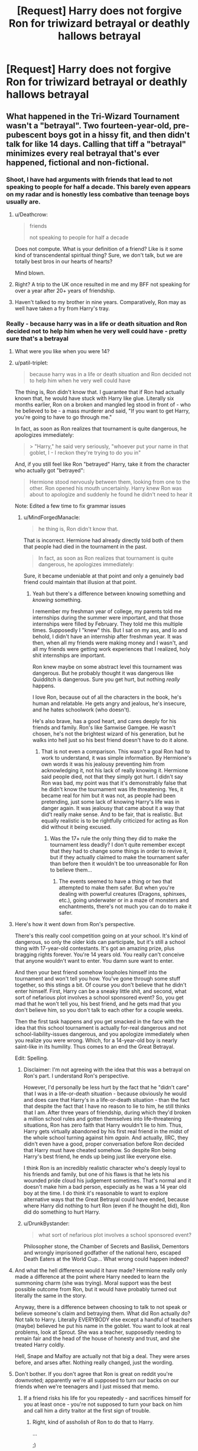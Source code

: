 #+TITLE: [Request] Harry does not forgive Ron for triwizard betrayal or deathly hallows betrayal

* [Request] Harry does not forgive Ron for triwizard betrayal or deathly hallows betrayal
:PROPERTIES:
:Author: ChampionOfChaos
:Score: 10
:DateUnix: 1530750913.0
:DateShort: 2018-Jul-05
:FlairText: Request
:END:

** What happened in the Tri-Wizard Tournament wasn't a "betrayal". Two fourteen-year-old, pre-pubescent boys got in a hissy fit, and then didn't talk for like 14 days. Calling that tiff a "betrayal" minimizes every real betrayal that's ever happened, fictional and non-fictional.
:PROPERTIES:
:Author: patil-triplet
:Score: 53
:DateUnix: 1530755476.0
:DateShort: 2018-Jul-05
:END:

*** Shoot, I have had arguments with friends that lead to not speaking to people for half a decade. This barely even appears on my radar and is honestly less combative than teenage boys usually are.
:PROPERTIES:
:Author: XeshTrill
:Score: 19
:DateUnix: 1530760398.0
:DateShort: 2018-Jul-05
:END:

**** u/Deathcrow:
#+begin_quote
  friends

  not speaking to people for half a decade
#+end_quote

Does not compute. What is your definition of a friend? Like is it some kind of transcendental spiritual thing? Sure, we don't talk, but we are totally best bros in our hearts of hearts?

Mind blown.
:PROPERTIES:
:Author: Deathcrow
:Score: 10
:DateUnix: 1530782482.0
:DateShort: 2018-Jul-05
:END:


**** Right? A trip to the UK once resulted in me and my BFF not speaking for over a year after 20+ years of friendship.
:PROPERTIES:
:Author: jenorama_CA
:Score: 5
:DateUnix: 1530768817.0
:DateShort: 2018-Jul-05
:END:


**** Haven't talked to my brother in nine years. Comparatively, Ron may as well have taken a fry from Harry's tray.
:PROPERTIES:
:Author: UnnamedNamesake
:Score: 1
:DateUnix: 1531059603.0
:DateShort: 2018-Jul-08
:END:


*** Really - because harry was in a life or death situation and Ron decided not to help him when he very well could have - pretty sure that's a betrayal
:PROPERTIES:
:Author: ChampionOfChaos
:Score: -1
:DateUnix: 1530760741.0
:DateShort: 2018-Jul-05
:END:

**** What were you like when you were 14?
:PROPERTIES:
:Author: LungsLikeIron
:Score: 12
:DateUnix: 1530761169.0
:DateShort: 2018-Jul-05
:END:


**** u/patil-triplet:
#+begin_quote
  because harry was in a life or death situation and Ron decided not to help him when he very well could have
#+end_quote

The thing is, Ron didn't know that. I guarantee that if Ron had actually known that, he would have stuck with Harry like glue. Literally six months earlier, Ron on a broken and mangled leg stood in front of - who he believed to be - a mass murderer and said, "If you want to get Harry, you're going to have to go through me."

In fact, as soon as Ron realizes that tournament is quite dangerous, he apologizes immediately:

#+begin_quote
  > "Harry," he said very seriously, "whoever put your name in that goblet, I - I reckon they're trying to do you in"
#+end_quote

And, if you still feel like Ron "betrayed" Harry, take it from the character who actually got "betrayed":

#+begin_quote
  Hermione stood nervously between them, looking from one to the other. Ron opened his mouth uncertainly. Harry knew Ron was about to apologize and suddenly he found he didn't need to hear it
#+end_quote

Note: Edited a few time to fix grammar issues
:PROPERTIES:
:Author: patil-triplet
:Score: 23
:DateUnix: 1530762653.0
:DateShort: 2018-Jul-05
:END:

***** u/MindForgedManacle:
#+begin_quote
  he thing is, Ron didn't know that.
#+end_quote

That is incorrect. Hermione had already directly told both of them that people had died in the tournament in the past.

#+begin_quote
  In fact, as soon as Ron realizes that tournament is quite dangerous, he apologizes immediately:
#+end_quote

Sure, it became undeniable at that point and only a genuinely bad friend could maintain that illusion at that point.
:PROPERTIES:
:Author: MindForgedManacle
:Score: -3
:DateUnix: 1530799519.0
:DateShort: 2018-Jul-05
:END:

****** Yeah but there's a difference between knowing something and /knowing/ something.

I remember my freshman year of college, my parents told me internships during the summer were important, and that those internships were filled by February. They told me this multiple times. Supposedly I "knew" this. But I sat on my ass, and lo and behold, I didn't have an internship after freshman year. It was then, when all my friends were making money and I wasn't, and all my friends were getting work experiences that I realized, holy shit internships are important.

Ron knew maybe on some abstract level this tournament was dangerous. But he probably thought it was dangerous like Quidditch is dangerous. Sure you get hurt, but nothing /really/ happens.

I love Ron, because out of all the characters in the book, he's human and relatable. He gets angry and jealous, he's insecure, and he hates schoolwork (who doesn't).

He's also brave, has a good heart, and cares deeply for his friends and family. Ron's like Samwise Gamgee. He wasn't chosen, he's not the brightest wizard of his generation, but he walks into hell just so his best friend doesn't have to do it alone.
:PROPERTIES:
:Author: patil-triplet
:Score: 10
:DateUnix: 1530801258.0
:DateShort: 2018-Jul-05
:END:

******* That is not even a comparison. This wasn't a goal Ron had to work to understand, it was simple information. By Hermione's own words it was his jealousy preventing him from acknowledging it, not his lack of really knowing it. Hermione said people died, not that they simply got hurt. I didn't say Ron was bad, my point was that it's demonstrably false that he didn't know the tournament was life threatening. Yes, it became real for him but it was not, as people had been pretending, just some lack of knowing Harry's life was in danger again. It was jealousy that came about it a way that did't really make sense. And to be fair, that is realistic. But equally realistic is to be rightfully criticized for acting as Ron did without it being excused.
:PROPERTIES:
:Author: MindForgedManacle
:Score: 1
:DateUnix: 1530840670.0
:DateShort: 2018-Jul-06
:END:

******** Was the 17+ rule the only thing they did to make the tournament less deadly? I don't quite remember except that they had to change some things in order to revive it, but if they actually claimed to make the tournament safer than before then it wouldn't be too unreasonable for Ron to believe them...
:PROPERTIES:
:Author: how_to_choose_a_name
:Score: 1
:DateUnix: 1530848184.0
:DateShort: 2018-Jul-06
:END:

********* The events seemed to have a thing or two that attempted to make them safer. But when you're dealing with powerful creatures (Dragons, sphinxes, etc.), going underwater or in a maze of monsters and enchantments, there's not much you can do to make it safer.
:PROPERTIES:
:Author: MindForgedManacle
:Score: 1
:DateUnix: 1531056240.0
:DateShort: 2018-Jul-08
:END:


**** Here's how it went down from Ron's perspective.

There's this really cool competition going on at your school. It's kind of dangerous, so only the older kids can participate, but it's still a school thing with 17-year-old contestants. It's got an amazing prize, plus bragging rights forever. You're 14 years old. You really can't conceive that anyone wouldn't want to enter. You damn sure want to enter.

And then your best friend somehow loopholes himself into the tournament and won't tell you how. You've gone through some stuff together, so this stings a bit. Of course you don't believe that he didn't enter himself. First, Harry can be a sneaky little shit, and second, what sort of nefarious plot involves a school sponsored event? So, you get mad that he won't tell you, his best friend, and he gets mad that you don't believe him, so you don't talk to each other for a couple weeks.

Then the first task happens and you get smacked in the face with the idea that this school tournament is actually for-real dangerous and not school-liability-issues dangerous, and you apologize immediately when you realize you were wrong. Which, for a 14-year-old boy is nearly saint-like in its humility. Thus comes to an end the Great Betrayal.

Edit: Spelling.
:PROPERTIES:
:Author: Mr_Big_Bad
:Score: 15
:DateUnix: 1530764537.0
:DateShort: 2018-Jul-05
:END:

***** Disclaimer: I'm not agreeing with the idea that this was a betrayal on Ron's part. I understand Ron's perspective.

However, I'd personally be less hurt by the fact that he "didn't care" that I was in a life-or-death situation - because obviously he would and does care that Harry's in a life-or-death situation - than the fact that despite the fact that I have no reason to lie to him, he still thinks that I am. After three years of friendship, during which they'd broken a million school rules and gotten themselves into life-threatening situations, Ron has zero faith that Harry wouldn't lie to him. Thus, Harry gets virtually abandoned by his first real friend in the midst of the whole school turning against him /again/. And actually, IIRC, they didn't even have a good, proper conversation before Ron decided that Harry must have cheated somehow. So despite Ron being Harry's best friend, he ends up being just like everyone else.

I think Ron is an incredibly realistic character who's deeply loyal to his friends and family, but one of his flaws is that he lets his wounded pride cloud his judgement sometimes. That's normal and it doesn't make him a bad person, especially as he was a 14 year old boy at the time. I do think it's reasonable to want to explore alternative ways that the Great Betrayal could have ended, because where Harry did nothing to hurt Ron (even if he thought he did), Ron did do something to hurt Harry.
:PROPERTIES:
:Author: r_ca
:Score: 6
:DateUnix: 1530798785.0
:DateShort: 2018-Jul-05
:END:


***** u/DrunkBystander:
#+begin_quote
  what sort of nefarious plot involves a school sponsored event?
#+end_quote

Philosopher stone, the Chamber of Secrets and Basilisk, Dementors and wrongly imprisoned godfather of the national hero, escaped Death Eaters at the World Cup... What wrong could happen indeed?
:PROPERTIES:
:Author: DrunkBystander
:Score: 0
:DateUnix: 1530797188.0
:DateShort: 2018-Jul-05
:END:


**** And what the hell difference would it have made? Hermione really only made a difference at the point where Harry needed to learn the summoning charm (she was trying). Moral support was the best possible outcome from Ron, but it would have probably turned out literally the same in the story.

Anyway, there is a difference between choosing to talk to not speak or believe someone's claim and betraying them. What did Ron actually do? Not talk to Harry. Literally EVERYBODY else except a handful of teachers (maybe) believed he put his name in the goblet. You want to look at real problems, look at Sprout. She was a teacher, supposedly needing to remain fair and the head of the house of honesty and trust, and she treated Harry coldly.

Hell, Snape and Malfoy are actually not that big a deal. They were arses before, and arses after. Nothing really changed, just the wording.
:PROPERTIES:
:Author: XeshTrill
:Score: 2
:DateUnix: 1531063122.0
:DateShort: 2018-Jul-08
:END:


**** Don't bother. If you don't agree that Ron is great on reddit you're downvoted; apparently we're all supposed to turn our backs on our friends when we're teenagers and I just missed that memo.
:PROPERTIES:
:Author: heff17
:Score: 0
:DateUnix: 1530767279.0
:DateShort: 2018-Jul-05
:END:

***** If a friend risks his life for you repeatedly - and sacrifices himself for you at least once - you're not supposed to turn your back on him and call him a dirty traitor at the first sign of trouble.
:PROPERTIES:
:Author: Starfox5
:Score: 13
:DateUnix: 1530775076.0
:DateShort: 2018-Jul-05
:END:

****** Right, kind of assholish of Ron to do that to Harry.

...

;)
:PROPERTIES:
:Author: Deathcrow
:Score: 3
:DateUnix: 1530782344.0
:DateShort: 2018-Jul-05
:END:

******* Speaking of, when did Harry sacrifice himself for Ron? I don't remember anything like Ron's Chess game sacrifice. Or Harry standing on a broken leg and telling a mass-murderer that he has to go through him to get to Ron. Or breaking Ron out of the Dursley prison for wizard kids.

He saved Ginny, of course - but Ron was right there at his side, until he was wounded and couldn't continue. And there was the rush to the rescue when Padfoot dragged Ron away.
:PROPERTIES:
:Author: Starfox5
:Score: 9
:DateUnix: 1530783335.0
:DateShort: 2018-Jul-05
:END:

******** u/Deathcrow:
#+begin_quote
  He saved Ginny, of course - but Ron was right there at his side, until he was wounded and couldn't continue.
#+end_quote

Harry arguably saved everyone at the school. He certainly saved Ron at this point... Ron would have had a uncomfortable rendezvous with a Snake if Harry had lost.

Harry also saved Ron when he was a baby.

... And when he defeated Quirrelmort. An angry Voldemort who failed to get the stone, or an empowered one who won, while leaving the obstacle course might not have looked to fondly at a KO'd student who tried to stop him lying around.

#+begin_quote
  I don't remember anything like Ron's Chess game sacrifice.
#+end_quote

I've never read that as Ron being in any actual danger. But the whole sequence lacks any sense-making to begin with (why did the Chess puzzle reset if Voldemort already solved it? Why are there conveniently 3 pieces missing and not 1? Why would it even take other human players into account if it were designed to stop Voldemort?) , so I'm not in the mood to argue the point. Suffice it to say, Ron is either very brave or just bad at chess.

#+begin_quote
  a mass-murderer
#+end_quote

a presumed mass-murderer. But sure, okay, Ron saved Harry from getting a hug. Good job Ron. Not sure whether that makes up for him almost getting Harry killed by driving a flying car into a tree or urging him to use a broom sent by presumed mass-murderer or by holding Harry back with his lack of academic curiosity and ambition.
:PROPERTIES:
:Author: Deathcrow
:Score: 1
:DateUnix: 1530785069.0
:DateShort: 2018-Jul-05
:END:

********* For me, coming from a law background, what matters most when judging people is their motivation and knowledge. Ron didn't know he wasn't really in danger when he faced Sirius or the chess set. He literally laid down his life twice for Harry.
:PROPERTIES:
:Author: Starfox5
:Score: 10
:DateUnix: 1530787355.0
:DateShort: 2018-Jul-05
:END:

********** I agree. I see those instances more of a function of his bravery than one of loyalty and steadfast friendship. For Ron, when his adrenaline is pumping and he doesn't have time to think this kind of reaction seems almost instinctual: "Graah, don't you touch him/her! I will protect! GRYFFINDORRRR!" (I'm not trying to mock, it's one of his better qualities). I think he would do the same for Cormac McClaggen, it's a deep part of his character.

Ron's friendship is not challenged by dangerous situations, that's easy for him. I think we get better insights in his worth in that regard when he becomes uncomfortable or angry. And we know how those turned out.
:PROPERTIES:
:Author: Deathcrow
:Score: 0
:DateUnix: 1530801269.0
:DateShort: 2018-Jul-05
:END:

*********** If someone laid down his life twice for me, I'd certainly forgive them a hell of a lot of petty stuff, including jealousy and anger.
:PROPERTIES:
:Author: Starfox5
:Score: 6
:DateUnix: 1530803274.0
:DateShort: 2018-Jul-05
:END:

************ Harry saved Ron's sister's life in the 2nd year, Harry saved Ron's father's life in the 5th year, Harry saved Ron's life in the 6th year.

Ron thanked Harry with abandoning him during the Hunt.
:PROPERTIES:
:Author: DrunkBystander
:Score: -1
:DateUnix: 1530810923.0
:DateShort: 2018-Jul-05
:END:

************* Harry told Ron to get lost - quite explicitly, in fact -, and Ron did, something he regretted soon after, and the only reason he didn't return the same night was because he ran into snatchers...
:PROPERTIES:
:Score: 4
:DateUnix: 1530816587.0
:DateShort: 2018-Jul-05
:END:

************** u/DrunkBystander:
#+begin_quote
  Harry told Ron to get lost - quite explicitly, in fact -, and Ron did
#+end_quote

And what? Do you abandon your friends during life threatening mission every time they tell you to do so?

The answer is no. You're sticking with them through everything and ignore their emotional outbursts.
:PROPERTIES:
:Author: DrunkBystander
:Score: -1
:DateUnix: 1530817429.0
:DateShort: 2018-Jul-05
:END:

*************** Ron was hungry, suffered the most from the horcrux, and he just heard that Ginny was sent to do a detention in the forbidden forest with Hagrid (the same guy who told Ron and Harry to follow the man-eating spiders a bit more than four years earlier).

And despite all that, he wanted to return immediately after disapparating.
:PROPERTIES:
:Score: 3
:DateUnix: 1530850587.0
:DateShort: 2018-Jul-06
:END:

**************** u/DrunkBystander:
#+begin_quote
  ‘Oh, you're sure, are you? Right then, well, I won't bother myself about them. It's all right for you two, isn't it, with your parents safely out of the way --'
#+end_quote

Harry's parents were killed in the same encounter as Riddle was stopped for the first time. Ron had a happy childhood literally because Harry lost his parents.

Hermione literally erased her parents memories and personalities.

At the same time Ron's father continued to work in the Ministry even under Riddle's administration without any punishment for being part of the Order.

There were no reports about murders of pureblood Light wizards.

At that point Hagrid was professor for more than 4 years. While he is a little reckless there were no incidents of students being injured more seriously than during an average quidditch match.

I would understand him if it was male Carrow who took Ginny there to have some fun with a pretty girl. But Hagrid? Seriously?

#+begin_quote
  Ron was hungry, suffered the most from the horcrux
#+end_quote

What did he expect? A fun adventure with a big prize at the end?
:PROPERTIES:
:Author: DrunkBystander
:Score: 1
:DateUnix: 1530856364.0
:DateShort: 2018-Jul-06
:END:

***************** While a tasteless remark, it was a comeback to what Ron perceived to be a rather blasé attitude towards Ginny's safety. (And I sincerely doubt that Mr Weasley went to work because he felt like it; they probably kept him alive because he was likely to be contacted by the Undesireable #1.)

Ron wasn't worried about Hagrid, he was worried about huge /man-eating spiders/, and maybe the horde of angry centaurs who hated Hagrid's guts.

And he definitely didn't imagine wearing a piece of Voldemort for about a third of the time.
:PROPERTIES:
:Score: 3
:DateUnix: 1530884950.0
:DateShort: 2018-Jul-06
:END:

****************** u/DrunkBystander:
#+begin_quote
  huge man-eating spiders
#+end_quote

How many human had they eaten while they were living in the Forest? With you definition any large predator is man-eating, because potentially it can attack humans.

#+begin_quote
  they probably kept him alive because he was likely to be contacted by the Undesireable #1
#+end_quote

“Harry Potter, if you don't surrender in 24 hours, we'll kill your friends one by one and we'll start with your pretty girlfriend”.

#+begin_quote
  he definitely didn't imagine wearing a piece of Voldemort for about a third of the time.
#+end_quote

Poor Ron... The war didn't meet his expectations and happened to be harder than he thought!
:PROPERTIES:
:Author: DrunkBystander
:Score: 1
:DateUnix: 1530904042.0
:DateShort: 2018-Jul-06
:END:


********** u/DrunkBystander:
#+begin_quote
  Ron didn't know he wasn't really in danger when he faced Sirius or the chess set.
#+end_quote

Most children at their age can't see any danger where it is. They feel like they are immortal and it's just a big adventure.
:PROPERTIES:
:Author: DrunkBystander
:Score: -2
:DateUnix: 1530796813.0
:DateShort: 2018-Jul-05
:END:

*********** According to that dumb argument, Harry wasn't a hero and wouldn't have known he were in danger in the tournament or afterwards either.
:PROPERTIES:
:Author: Starfox5
:Score: 6
:DateUnix: 1530797018.0
:DateShort: 2018-Jul-05
:END:

************ Unlike Ron Harry almost met his death in his first year, in his second year and had very intimate meeting with Dementors in his third.

He knows what the real danger is.
:PROPERTIES:
:Author: DrunkBystander
:Score: -1
:DateUnix: 1530797347.0
:DateShort: 2018-Jul-05
:END:

************* Ah, so Ron didn't know real danger after meeting Fluffy, after waking up iin the infirmary following his chess match, after almost getting eaten by Acromantulas, after almsot dying in a cave in... Yeah, right, he is just a dumb kid, and Harry the Hero is the only one who realises how dangerous this is.
:PROPERTIES:
:Author: Starfox5
:Score: 2
:DateUnix: 1530797727.0
:DateShort: 2018-Jul-05
:END:

************** u/DrunkBystander:
#+begin_quote
  after meeting Fluffy
#+end_quote

Big scary beast. Like everything Hagrid likes.

#+begin_quote
  after waking up iin the infirmary following his chess match
#+end_quote

How is it different from quidditch matches he is so fond of?

#+begin_quote
  almost getting eaten by Acromantulas
#+end_quote

Was he even scratched during the encounter?

#+begin_quote
  almsot dying in a cave in
#+end_quote

In the Chamber? When the biggest danger for him was Lockhart?

#+begin_quote
  Harry the Hero is the only one who realises how dangerous this is.
#+end_quote

Harry did have real near-death experiences when only miracle saved him. Such experience refreshes the person's look at life and danger.
:PROPERTIES:
:Author: DrunkBystander
:Score: 0
:DateUnix: 1530798372.0
:DateShort: 2018-Jul-05
:END:


***** But don't you get it? It's totally normal for teenagers to be terrible friends and completely ridiculous to ask s 14 year old boy for some modicum of consideration before treating an orphan who rescued all of your lives as a baby like dirt. /s

I certainly remember teachers and my parents holding me responsible for my actions when I was 14 and I was pretty conscious of when I did something wrong.
:PROPERTIES:
:Author: Deathcrow
:Score: 3
:DateUnix: 1530782732.0
:DateShort: 2018-Jul-05
:END:


**** If you write a comment concerning Ron, the more downvotes you get the better it was. Don't concern yourself with the scores.
:PROPERTIES:
:Author: Deathcrow
:Score: 3
:DateUnix: 1530782813.0
:DateShort: 2018-Jul-05
:END:


** I'm not really a fan of Ron-bashing stories, so I don't have anything in my list of fics-to-read like this, unfortunately.

Still, I had a google and found one with a first chapter where Harry calls Ron out for 'betraying' him, so I guess it could work? linkffn(12606858)

--------------

I wonder if anyone ever bashes Hedwig? She gets in a snit and refuses to carry mail for Harry after he's entered in the Triwizard. Or maybe bashing Daphne Greengrass, standard-issue Slytherin love interest, for wearing a Potter Stinks badge (since every single Slytherin in Harry's potion class is explicitly wearing one)?\\
...Re-reading that part of the book, pretty much everybody is a bigger betrayer than Ron; he only gives Harry the silent treatment, he doesn't yell or fire any curses or wear a Potter Stinks badge or anything.

What about bashing Ginny (I know that happens a lot, but more specifically...) for being ensnared by Tom Riddle's diary? If Ron can be bashed for being affected by the locket, Ginny can be bashed for the same thing too, right?
:PROPERTIES:
:Author: Avaday_Daydream
:Score: 11
:DateUnix: 1530798751.0
:DateShort: 2018-Jul-05
:END:

*** [[https://www.fanfiction.net/s/12606858/1/][*/Harry Potter and the Scaled Mother/*]] by [[https://www.fanfiction.net/u/3141070/jukehero461][/jukehero461/]]

#+begin_quote
  Harry is convinced he's going to die as he waits to start the First Task of the Triwizard Tournament, and looking back on his life... he's not happy with how it turned out. When he receives advice from an unexpected source, well, what's a pissed off savior to do? Mild Dumbledore and Ron bashing.
#+end_quote

^{/Site/:} ^{fanfiction.net} ^{*|*} ^{/Category/:} ^{Harry} ^{Potter} ^{*|*} ^{/Rated/:} ^{Fiction} ^{T} ^{*|*} ^{/Chapters/:} ^{5} ^{*|*} ^{/Words/:} ^{19,275} ^{*|*} ^{/Reviews/:} ^{312} ^{*|*} ^{/Favs/:} ^{934} ^{*|*} ^{/Follows/:} ^{1,520} ^{*|*} ^{/Updated/:} ^{9/19/2017} ^{*|*} ^{/Published/:} ^{8/8/2017} ^{*|*} ^{/id/:} ^{12606858} ^{*|*} ^{/Language/:} ^{English} ^{*|*} ^{/Genre/:} ^{Drama} ^{*|*} ^{/Characters/:} ^{Harry} ^{P.,} ^{Hermione} ^{G.} ^{*|*} ^{/Download/:} ^{[[http://www.ff2ebook.com/old/ffn-bot/index.php?id=12606858&source=ff&filetype=epub][EPUB]]} ^{or} ^{[[http://www.ff2ebook.com/old/ffn-bot/index.php?id=12606858&source=ff&filetype=mobi][MOBI]]}

--------------

*FanfictionBot*^{2.0.0-beta} | [[https://github.com/tusing/reddit-ffn-bot/wiki/Usage][Usage]]
:PROPERTIES:
:Author: FanfictionBot
:Score: 1
:DateUnix: 1530798762.0
:DateShort: 2018-Jul-05
:END:


** There's quite a few bashing stories.

I really enjoy them. There's a couple on the page I'm giving you that have Ron not being forgiven.

Here's the link [[https://www.fanfiction.net/community/Bashing-Ron-in-Harmony/124365/]]
:PROPERTIES:
:Author: bradley22
:Score: -1
:DateUnix: 1530757826.0
:DateShort: 2018-Jul-05
:END:


** [deleted]
:PROPERTIES:
:Score: -2
:DateUnix: 1530767029.0
:DateShort: 2018-Jul-05
:END:

*** [[https://www.fanfiction.net/s/11446957/1/][*/A Cadmean Victory/*]] by [[https://www.fanfiction.net/u/7037477/DarknessEnthroned][/DarknessEnthroned/]]

#+begin_quote
  The escape of Peter Pettigrew leaves a deeper mark on his character than anyone expected, then comes the Goblet of Fire and the chance of a quiet year to improve himself, but Harry Potter and the Quiet Revision Year was never going to last long. A more mature, darker Harry, bearing the effects of 11 years of virtual solitude. GoF AU. There will be romance... eventually.
#+end_quote

^{/Site/:} ^{fanfiction.net} ^{*|*} ^{/Category/:} ^{Harry} ^{Potter} ^{*|*} ^{/Rated/:} ^{Fiction} ^{M} ^{*|*} ^{/Chapters/:} ^{103} ^{*|*} ^{/Words/:} ^{520,351} ^{*|*} ^{/Reviews/:} ^{10,755} ^{*|*} ^{/Favs/:} ^{10,869} ^{*|*} ^{/Follows/:} ^{8,700} ^{*|*} ^{/Updated/:} ^{2/17/2016} ^{*|*} ^{/Published/:} ^{8/14/2015} ^{*|*} ^{/Status/:} ^{Complete} ^{*|*} ^{/id/:} ^{11446957} ^{*|*} ^{/Language/:} ^{English} ^{*|*} ^{/Genre/:} ^{Adventure/Romance} ^{*|*} ^{/Characters/:} ^{Harry} ^{P.,} ^{Fleur} ^{D.} ^{*|*} ^{/Download/:} ^{[[http://www.ff2ebook.com/old/ffn-bot/index.php?id=11446957&source=ff&filetype=epub][EPUB]]} ^{or} ^{[[http://www.ff2ebook.com/old/ffn-bot/index.php?id=11446957&source=ff&filetype=mobi][MOBI]]}

--------------

*FanfictionBot*^{2.0.0-beta} | [[https://github.com/tusing/reddit-ffn-bot/wiki/Usage][Usage]]
:PROPERTIES:
:Author: FanfictionBot
:Score: 1
:DateUnix: 1530767049.0
:DateShort: 2018-Jul-05
:END:
